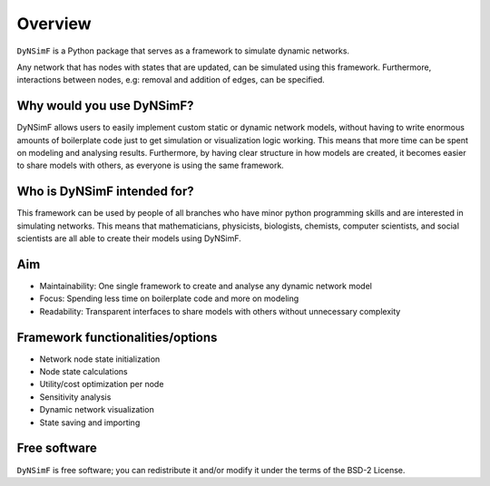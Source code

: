 ********
Overview
********

``DyNSimF`` is a Python package that serves as a framework to simulate dynamic networks.

Any network that has nodes with states that are updated, can be simulated using this framework. Furthermore, interactions between nodes, e.g: removal and addition of edges, can be specified.

--------------------------
Why would you use DyNSimF?
--------------------------

DyNSimF allows users to easily implement custom static or dynamic network models, without having to write enormous amounts of boilerplate code just to get simulation or visualization logic working.
This means that more time can be spent on modeling and analysing results. Furthermore, by having clear structure in how models are created, it becomes easier to share models with others, as everyone is using the same framework.

----------------------------
Who is DyNSimF intended for?
----------------------------

This framework can be used by people of all branches who have minor python programming skills and are interested in simulating networks.
This means that mathematicians, physicists, biologists, chemists, computer scientists, and social scientists are all able to create their models using DyNSimF.

---
Aim
---

- Maintainability: One single framework to create and analyse any dynamic network model
- Focus: Spending less time on boilerplate code and more on modeling
- Readability: Transparent interfaces to share models with others without unnecessary complexity

---------------------------------
Framework functionalities/options
---------------------------------

- Network node state initialization
- Node state calculations
- Utility/cost optimization per node
- Sensitivity analysis
- Dynamic network visualization
- State saving and importing

-------------
Free software
-------------

``DyNSimF`` is free software; you can redistribute it and/or modify it under the terms of the BSD-2 License.

